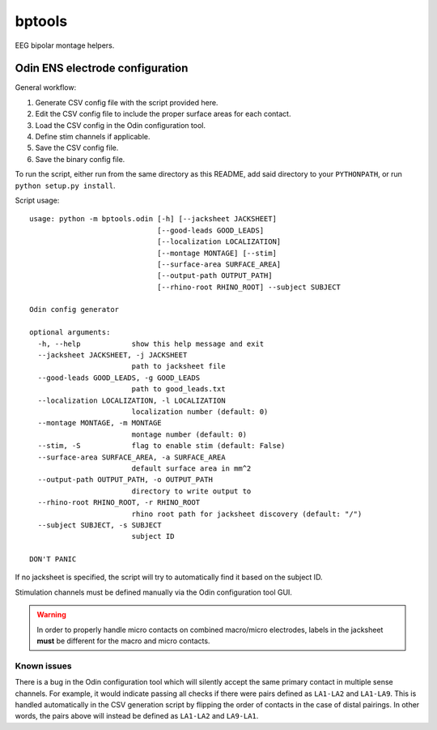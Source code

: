 bptools
=======

.. image:: https://travis-ci.org/pennmem/bptools.svg?branch=master
    :target: https://travis-ci.org/pennmem/bptools

.. image:: https://codecov.io/gh/pennmem/bptools/branch/master/graph/badge.svg
  :target: https://codecov.io/gh/pennmem/bptools

EEG bipolar montage helpers.


Odin ENS electrode configuration
--------------------------------

General workflow:

1. Generate CSV config file with the script provided here.
2. Edit the CSV config file to include the proper surface areas for each contact.
3. Load the CSV config in the Odin configuration tool.
4. Define stim channels if applicable.
5. Save the CSV config file.
6. Save the binary config file.

To run the script, either run from the same directory as this README, add said
directory to your ``PYTHONPATH``, or run ``python setup.py install``.

Script usage::

    usage: python -m bptools.odin [-h] [--jacksheet JACKSHEET]
                                  [--good-leads GOOD_LEADS]
                                  [--localization LOCALIZATION]
                                  [--montage MONTAGE] [--stim]
                                  [--surface-area SURFACE_AREA]
                                  [--output-path OUTPUT_PATH]
                                  [--rhino-root RHINO_ROOT] --subject SUBJECT

    Odin config generator

    optional arguments:
      -h, --help            show this help message and exit
      --jacksheet JACKSHEET, -j JACKSHEET
                            path to jacksheet file
      --good-leads GOOD_LEADS, -g GOOD_LEADS
                            path to good_leads.txt
      --localization LOCALIZATION, -l LOCALIZATION
                            localization number (default: 0)
      --montage MONTAGE, -m MONTAGE
                            montage number (default: 0)
      --stim, -S            flag to enable stim (default: False)
      --surface-area SURFACE_AREA, -a SURFACE_AREA
                            default surface area in mm^2
      --output-path OUTPUT_PATH, -o OUTPUT_PATH
                            directory to write output to
      --rhino-root RHINO_ROOT, -r RHINO_ROOT
                            rhino root path for jacksheet discovery (default: "/")
      --subject SUBJECT, -s SUBJECT
                            subject ID

    DON'T PANIC

If no jacksheet is specified, the script will try to automatically find it based
on the subject ID.

Stimulation channels must be defined manually via the Odin configuration tool
GUI.

.. warning::

    In order to properly handle micro contacts on combined macro/micro
    electrodes, labels in the jacksheet **must** be different for the macro and
    micro contacts.

Known issues
^^^^^^^^^^^^

There is a bug in the Odin configuration tool which will silently accept the
same primary contact in multiple sense channels. For example, it would indicate
passing all checks if there were pairs defined as ``LA1-LA2`` and ``LA1-LA9``.
This is handled automatically in the CSV generation script by flipping the order
of contacts in the case of distal pairings. In other words, the pairs above will
instead be defined as ``LA1-LA2`` and ``LA9-LA1``.
